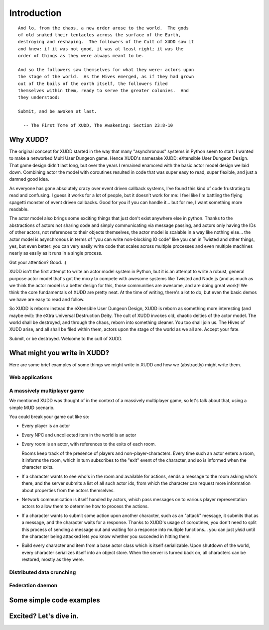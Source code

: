 ============
Introduction
============

::

   And lo, from the chaos, a new order arose to the world.  The gods
   of old snaked their tentacles across the surface of the Earth,
   destroying and reshaping.  The followers of the Cult of XUDD saw it
   and knew: if it was not good, it was at least right; it was the
   order of things as they were always meant to be.

   And so the followers saw themselves for what they were: actors upon
   the stage of the world.  As the Hives emerged, as if they had grown
   out of the boils of the earth itself, the followers filed
   themselves within them, ready to serve the greater colonies.  And
   they understood:

   Submit, and be awoken at last.

     -- The First Tome of XUDD, The Awakening: Section 23:8-10


Why XUDD?
=========

.. todo:: remove the first-person'yness from this.

The original concept for XUDD started in the way that many
"asynchronous" systems in Python seem to start: I wanted to make a
networked Multi User Dungeon game.  Hence XUDD's namesake XUDD:
eXtensible User Dungeon Design.  That game design didn't last long,
but over the years I remained enamored with the basic actor model
design we laid down.  Combining actor the model with coroutines
resulted in code that was super easy to read, super flexible, and just
a damned good idea.

As everyone has gone absolutely crazy over event driven callback
systems, I've found this kind of code frustrating to read and
confusing.  I guess it works for a lot of people, but it doesn't work
for me: I feel like I'm battling the flying spagetti monster of event
driven callbacks.  Good for you if you can handle it... but for me, I
want something more readable.

The actor model also brings some exciting things that just don't exist
anywhere else in python.  Thanks to the abstractions of actors not
sharing code and simply communicating via message passing, and actors
only having the IDs of other actors, not references to their objects
themselves, the actor model is scalable in a way like nothing
else... the actor model is asynchronous in terms of "you can write
non-blocking IO code" like you can in Twisted and other things, yes,
but even better: you can very easily write code that scales across
multiple processes and even multiple machines nearly as easily as it
runs in a single process.

Got your attention?  Good. :)

XUDD isn't the first attempt to write an actor model system in Python,
but it is an attempt to write a robust, general purpose actor model
that's got the moxy to compete with awesome systems like Twisted and
Node.js (and as much as we think the actor model is a better design
for this, those communities are awesome, and are doing great work)!
We think the core fundamentals of XUDD are pretty neat.  At the time
of writing, there's a lot to do, but even the basic demos we have are
easy to read and follow.

So XUDD is reborn: instead the eXtensible User Dungeon Design, XUDD is
reborn as something more interesting (and maybe evil): the eXtra
Universal Destruction Deity.  The cult of XUDD invokes old, chaotic
deities of the actor model.  The world shall be destroyed, and through
the chaos, reborn into something cleaner.  You too shall join us.  The
Hives of XUDD arise, and all shall be filed within them, actors upon
the stage of the world as we all are.  Accept your fate.

Submit, or be destroyed.  Welcome to the cult of XUDD.


What might you write in XUDD?
=============================

Here are some brief examples of some things we might write in XUDD and
how we (abstractly) might write them.


Web applications
----------------

.. todo:: web applications


A massively multiplayer game
----------------------------

We mentioned XUDD was thought of in the context of a massively
multiplayer game, so let's talk about that, using a simple MUD
scenario.

You could break your game out like so:

- Every player is an actor
- Every NPC and uncollected item in the world is an actor
- Every room is an actor, with references to the exits of each room.

  Rooms keep track of the presence of players and
  non-player-characters.  Every time such an actor enters a room, it
  informs the room, which in turn subscribes to the "exit" event of
  the character, and so is informed when the character exits.

- If a character wants to see who's in the room and available for
  actions, sends a message to the room asking who's there, and the
  server submits a list of all such actor ids, from which the
  character can request more information about properties from the
  actors themselves.

- Network communication is itself handled by actors, which pass
  messages on to various player representation actors to allow them
  to determine how to process the actions.

- If a character wants to submit some action upon another character,
  such as an "attack" message, it submits that as a message, and the
  character waits for a response.  Thanks to XUDD's usage of
  coroutines, you don't need to split this process of sending a
  message out and waiting for a response into multiple
  functions... you can just `yield` until the character being
  attacked lets you know whether you succeded in hitting them.

- Build every character and item from a base actor class which is
  itself serializable.  Upon shutdown of the world, every character
  serializes itself into an object store.  When the server is turned
  back on, all characters can be restored, mostly as they were.


Distributed data crunching
--------------------------

.. todo:: distributed data crunching


Federation daemon
-----------------

.. todo:: pump.io type system


Some simple code examples
=========================


Excited?  Let's dive in.
========================

